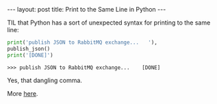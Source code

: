 #+OPTIONS: toc:nil num:nil

#+BEGIN_HTML
---
layout: post
title: Print to the Same Line in Python
---
#+END_HTML

TIL that Python has a sort of unexpected syntax for printing to the same line:

#+BEGIN_SRC python
print('publish JSON to RabbitMQ exchange...   '),
publish_json()
print('[DONE]')
#+END_SRC

#+BEGIN_SRC shell
>>> publish JSON to RabbitMQ exchange...    [DONE]
#+END_SRC

Yes, that dangling comma.

More [[http://stackoverflow.com/questions/5598181/python-print-on-same-line][here]].
